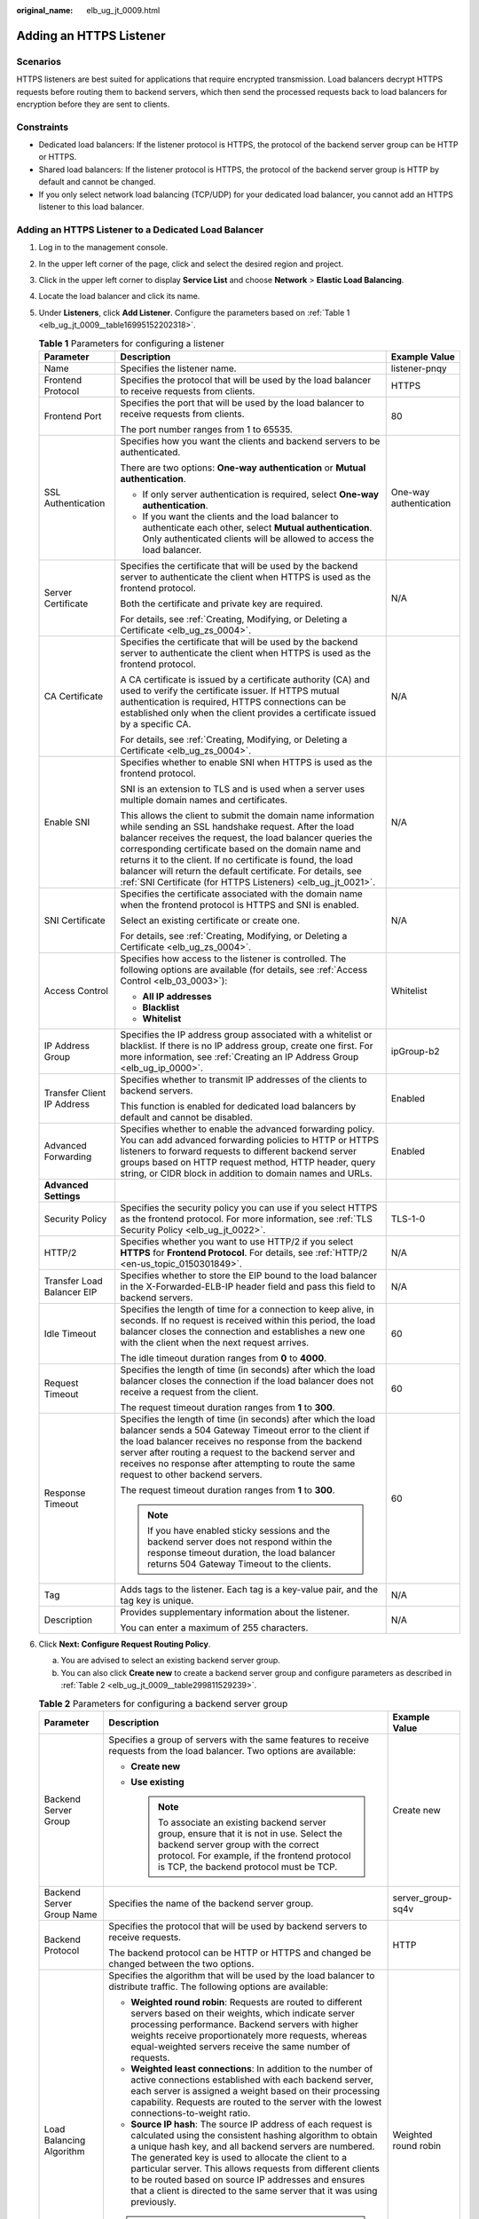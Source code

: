 :original_name: elb_ug_jt_0009.html

.. _elb_ug_jt_0009:

Adding an HTTPS Listener
========================

Scenarios
---------

HTTPS listeners are best suited for applications that require encrypted transmission. Load balancers decrypt HTTPS requests before routing them to backend servers, which then send the processed requests back to load balancers for encryption before they are sent to clients.

Constraints
-----------

-  Dedicated load balancers: If the listener protocol is HTTPS, the protocol of the backend server group can be HTTP or HTTPS.
-  Shared load balancers: If the listener protocol is HTTPS, the protocol of the backend server group is HTTP by default and cannot be changed.
-  If you only select network load balancing (TCP/UDP) for your dedicated load balancer, you cannot add an HTTPS listener to this load balancer.

Adding an HTTPS Listener to a Dedicated Load Balancer
-----------------------------------------------------

#. Log in to the management console.

#. In the upper left corner of the page, click |image1| and select the desired region and project.

#. Click |image2| in the upper left corner to display **Service List** and choose **Network** > **Elastic Load Balancing**.

#. Locate the load balancer and click its name.

#. Under **Listeners**, click **Add Listener**. Configure the parameters based on :ref:`Table 1 <elb_ug_jt_0009__table16995152202318>`.

   .. _elb_ug_jt_0009__table16995152202318:

   .. table:: **Table 1** Parameters for configuring a listener

      +----------------------------+--------------------------------------------------------------------------------------------------------------------------------------------------------------------------------------------------------------------------------------------------------------------------------------------------------------------------------------------------------------------------------------------------------------------------------------+------------------------+
      | Parameter                  | Description                                                                                                                                                                                                                                                                                                                                                                                                                          | Example Value          |
      +============================+======================================================================================================================================================================================================================================================================================================================================================================================================================================+========================+
      | Name                       | Specifies the listener name.                                                                                                                                                                                                                                                                                                                                                                                                         | listener-pnqy          |
      +----------------------------+--------------------------------------------------------------------------------------------------------------------------------------------------------------------------------------------------------------------------------------------------------------------------------------------------------------------------------------------------------------------------------------------------------------------------------------+------------------------+
      | Frontend Protocol          | Specifies the protocol that will be used by the load balancer to receive requests from clients.                                                                                                                                                                                                                                                                                                                                      | HTTPS                  |
      +----------------------------+--------------------------------------------------------------------------------------------------------------------------------------------------------------------------------------------------------------------------------------------------------------------------------------------------------------------------------------------------------------------------------------------------------------------------------------+------------------------+
      | Frontend Port              | Specifies the port that will be used by the load balancer to receive requests from clients.                                                                                                                                                                                                                                                                                                                                          | 80                     |
      |                            |                                                                                                                                                                                                                                                                                                                                                                                                                                      |                        |
      |                            | The port number ranges from 1 to 65535.                                                                                                                                                                                                                                                                                                                                                                                              |                        |
      +----------------------------+--------------------------------------------------------------------------------------------------------------------------------------------------------------------------------------------------------------------------------------------------------------------------------------------------------------------------------------------------------------------------------------------------------------------------------------+------------------------+
      | SSL Authentication         | Specifies how you want the clients and backend servers to be authenticated.                                                                                                                                                                                                                                                                                                                                                          | One-way authentication |
      |                            |                                                                                                                                                                                                                                                                                                                                                                                                                                      |                        |
      |                            | There are two options: **One-way authentication** or **Mutual authentication**.                                                                                                                                                                                                                                                                                                                                                      |                        |
      |                            |                                                                                                                                                                                                                                                                                                                                                                                                                                      |                        |
      |                            | -  If only server authentication is required, select **One-way authentication**.                                                                                                                                                                                                                                                                                                                                                     |                        |
      |                            | -  If you want the clients and the load balancer to authenticate each other, select **Mutual authentication**. Only authenticated clients will be allowed to access the load balancer.                                                                                                                                                                                                                                               |                        |
      +----------------------------+--------------------------------------------------------------------------------------------------------------------------------------------------------------------------------------------------------------------------------------------------------------------------------------------------------------------------------------------------------------------------------------------------------------------------------------+------------------------+
      | Server Certificate         | Specifies the certificate that will be used by the backend server to authenticate the client when HTTPS is used as the frontend protocol.                                                                                                                                                                                                                                                                                            | N/A                    |
      |                            |                                                                                                                                                                                                                                                                                                                                                                                                                                      |                        |
      |                            | Both the certificate and private key are required.                                                                                                                                                                                                                                                                                                                                                                                   |                        |
      |                            |                                                                                                                                                                                                                                                                                                                                                                                                                                      |                        |
      |                            | For details, see :ref:`Creating, Modifying, or Deleting a Certificate <elb_ug_zs_0004>`.                                                                                                                                                                                                                                                                                                                                             |                        |
      +----------------------------+--------------------------------------------------------------------------------------------------------------------------------------------------------------------------------------------------------------------------------------------------------------------------------------------------------------------------------------------------------------------------------------------------------------------------------------+------------------------+
      | CA Certificate             | Specifies the certificate that will be used by the backend server to authenticate the client when HTTPS is used as the frontend protocol.                                                                                                                                                                                                                                                                                            | N/A                    |
      |                            |                                                                                                                                                                                                                                                                                                                                                                                                                                      |                        |
      |                            | A CA certificate is issued by a certificate authority (CA) and used to verify the certificate issuer. If HTTPS mutual authentication is required, HTTPS connections can be established only when the client provides a certificate issued by a specific CA.                                                                                                                                                                          |                        |
      |                            |                                                                                                                                                                                                                                                                                                                                                                                                                                      |                        |
      |                            | For details, see :ref:`Creating, Modifying, or Deleting a Certificate <elb_ug_zs_0004>`.                                                                                                                                                                                                                                                                                                                                             |                        |
      +----------------------------+--------------------------------------------------------------------------------------------------------------------------------------------------------------------------------------------------------------------------------------------------------------------------------------------------------------------------------------------------------------------------------------------------------------------------------------+------------------------+
      | Enable SNI                 | Specifies whether to enable SNI when HTTPS is used as the frontend protocol.                                                                                                                                                                                                                                                                                                                                                         | N/A                    |
      |                            |                                                                                                                                                                                                                                                                                                                                                                                                                                      |                        |
      |                            | SNI is an extension to TLS and is used when a server uses multiple domain names and certificates.                                                                                                                                                                                                                                                                                                                                    |                        |
      |                            |                                                                                                                                                                                                                                                                                                                                                                                                                                      |                        |
      |                            | This allows the client to submit the domain name information while sending an SSL handshake request. After the load balancer receives the request, the load balancer queries the corresponding certificate based on the domain name and returns it to the client. If no certificate is found, the load balancer will return the default certificate. For details, see :ref:`SNI Certificate (for HTTPS Listeners) <elb_ug_jt_0021>`. |                        |
      +----------------------------+--------------------------------------------------------------------------------------------------------------------------------------------------------------------------------------------------------------------------------------------------------------------------------------------------------------------------------------------------------------------------------------------------------------------------------------+------------------------+
      | SNI Certificate            | Specifies the certificate associated with the domain name when the frontend protocol is HTTPS and SNI is enabled.                                                                                                                                                                                                                                                                                                                    | N/A                    |
      |                            |                                                                                                                                                                                                                                                                                                                                                                                                                                      |                        |
      |                            | Select an existing certificate or create one.                                                                                                                                                                                                                                                                                                                                                                                        |                        |
      |                            |                                                                                                                                                                                                                                                                                                                                                                                                                                      |                        |
      |                            | For details, see :ref:`Creating, Modifying, or Deleting a Certificate <elb_ug_zs_0004>`.                                                                                                                                                                                                                                                                                                                                             |                        |
      +----------------------------+--------------------------------------------------------------------------------------------------------------------------------------------------------------------------------------------------------------------------------------------------------------------------------------------------------------------------------------------------------------------------------------------------------------------------------------+------------------------+
      | Access Control             | Specifies how access to the listener is controlled. The following options are available (for details, see :ref:`Access Control <elb_03_0003>`):                                                                                                                                                                                                                                                                                      | Whitelist              |
      |                            |                                                                                                                                                                                                                                                                                                                                                                                                                                      |                        |
      |                            | -  **All IP addresses**                                                                                                                                                                                                                                                                                                                                                                                                              |                        |
      |                            | -  **Blacklist**                                                                                                                                                                                                                                                                                                                                                                                                                     |                        |
      |                            | -  **Whitelist**                                                                                                                                                                                                                                                                                                                                                                                                                     |                        |
      +----------------------------+--------------------------------------------------------------------------------------------------------------------------------------------------------------------------------------------------------------------------------------------------------------------------------------------------------------------------------------------------------------------------------------------------------------------------------------+------------------------+
      | IP Address Group           | Specifies the IP address group associated with a whitelist or blacklist. If there is no IP address group, create one first. For more information, see :ref:`Creating an IP Address Group <elb_ug_ip_0000>`.                                                                                                                                                                                                                          | ipGroup-b2             |
      +----------------------------+--------------------------------------------------------------------------------------------------------------------------------------------------------------------------------------------------------------------------------------------------------------------------------------------------------------------------------------------------------------------------------------------------------------------------------------+------------------------+
      | Transfer Client IP Address | Specifies whether to transmit IP addresses of the clients to backend servers.                                                                                                                                                                                                                                                                                                                                                        | Enabled                |
      |                            |                                                                                                                                                                                                                                                                                                                                                                                                                                      |                        |
      |                            | This function is enabled for dedicated load balancers by default and cannot be disabled.                                                                                                                                                                                                                                                                                                                                             |                        |
      +----------------------------+--------------------------------------------------------------------------------------------------------------------------------------------------------------------------------------------------------------------------------------------------------------------------------------------------------------------------------------------------------------------------------------------------------------------------------------+------------------------+
      | Advanced Forwarding        | Specifies whether to enable the advanced forwarding policy. You can add advanced forwarding policies to HTTP or HTTPS listeners to forward requests to different backend server groups based on HTTP request method, HTTP header, query string, or CIDR block in addition to domain names and URLs.                                                                                                                                  | Enabled                |
      +----------------------------+--------------------------------------------------------------------------------------------------------------------------------------------------------------------------------------------------------------------------------------------------------------------------------------------------------------------------------------------------------------------------------------------------------------------------------------+------------------------+
      | **Advanced Settings**      |                                                                                                                                                                                                                                                                                                                                                                                                                                      |                        |
      +----------------------------+--------------------------------------------------------------------------------------------------------------------------------------------------------------------------------------------------------------------------------------------------------------------------------------------------------------------------------------------------------------------------------------------------------------------------------------+------------------------+
      | Security Policy            | Specifies the security policy you can use if you select HTTPS as the frontend protocol. For more information, see :ref:`TLS Security Policy <elb_ug_jt_0022>`.                                                                                                                                                                                                                                                                       | TLS-1-0                |
      +----------------------------+--------------------------------------------------------------------------------------------------------------------------------------------------------------------------------------------------------------------------------------------------------------------------------------------------------------------------------------------------------------------------------------------------------------------------------------+------------------------+
      | HTTP/2                     | Specifies whether you want to use HTTP/2 if you select **HTTPS** for **Frontend Protocol**. For details, see :ref:`HTTP/2 <en-us_topic_0150301849>`.                                                                                                                                                                                                                                                                                 | N/A                    |
      +----------------------------+--------------------------------------------------------------------------------------------------------------------------------------------------------------------------------------------------------------------------------------------------------------------------------------------------------------------------------------------------------------------------------------------------------------------------------------+------------------------+
      | Transfer Load Balancer EIP | Specifies whether to store the EIP bound to the load balancer in the X-Forwarded-ELB-IP header field and pass this field to backend servers.                                                                                                                                                                                                                                                                                         | N/A                    |
      +----------------------------+--------------------------------------------------------------------------------------------------------------------------------------------------------------------------------------------------------------------------------------------------------------------------------------------------------------------------------------------------------------------------------------------------------------------------------------+------------------------+
      | Idle Timeout               | Specifies the length of time for a connection to keep alive, in seconds. If no request is received within this period, the load balancer closes the connection and establishes a new one with the client when the next request arrives.                                                                                                                                                                                              | 60                     |
      |                            |                                                                                                                                                                                                                                                                                                                                                                                                                                      |                        |
      |                            | The idle timeout duration ranges from **0** to **4000**.                                                                                                                                                                                                                                                                                                                                                                             |                        |
      +----------------------------+--------------------------------------------------------------------------------------------------------------------------------------------------------------------------------------------------------------------------------------------------------------------------------------------------------------------------------------------------------------------------------------------------------------------------------------+------------------------+
      | Request Timeout            | Specifies the length of time (in seconds) after which the load balancer closes the connection if the load balancer does not receive a request from the client.                                                                                                                                                                                                                                                                       | 60                     |
      |                            |                                                                                                                                                                                                                                                                                                                                                                                                                                      |                        |
      |                            | The request timeout duration ranges from **1** to **300**.                                                                                                                                                                                                                                                                                                                                                                           |                        |
      +----------------------------+--------------------------------------------------------------------------------------------------------------------------------------------------------------------------------------------------------------------------------------------------------------------------------------------------------------------------------------------------------------------------------------------------------------------------------------+------------------------+
      | Response Timeout           | Specifies the length of time (in seconds) after which the load balancer sends a 504 Gateway Timeout error to the client if the load balancer receives no response from the backend server after routing a request to the backend server and receives no response after attempting to route the same request to other backend servers.                                                                                                | 60                     |
      |                            |                                                                                                                                                                                                                                                                                                                                                                                                                                      |                        |
      |                            | The request timeout duration ranges from **1** to **300**.                                                                                                                                                                                                                                                                                                                                                                           |                        |
      |                            |                                                                                                                                                                                                                                                                                                                                                                                                                                      |                        |
      |                            | .. note::                                                                                                                                                                                                                                                                                                                                                                                                                            |                        |
      |                            |                                                                                                                                                                                                                                                                                                                                                                                                                                      |                        |
      |                            |    If you have enabled sticky sessions and the backend server does not respond within the response timeout duration, the load balancer returns 504 Gateway Timeout to the clients.                                                                                                                                                                                                                                                   |                        |
      +----------------------------+--------------------------------------------------------------------------------------------------------------------------------------------------------------------------------------------------------------------------------------------------------------------------------------------------------------------------------------------------------------------------------------------------------------------------------------+------------------------+
      | Tag                        | Adds tags to the listener. Each tag is a key-value pair, and the tag key is unique.                                                                                                                                                                                                                                                                                                                                                  | N/A                    |
      +----------------------------+--------------------------------------------------------------------------------------------------------------------------------------------------------------------------------------------------------------------------------------------------------------------------------------------------------------------------------------------------------------------------------------------------------------------------------------+------------------------+
      | Description                | Provides supplementary information about the listener.                                                                                                                                                                                                                                                                                                                                                                               | N/A                    |
      |                            |                                                                                                                                                                                                                                                                                                                                                                                                                                      |                        |
      |                            | You can enter a maximum of 255 characters.                                                                                                                                                                                                                                                                                                                                                                                           |                        |
      +----------------------------+--------------------------------------------------------------------------------------------------------------------------------------------------------------------------------------------------------------------------------------------------------------------------------------------------------------------------------------------------------------------------------------------------------------------------------------+------------------------+

#. Click **Next: Configure Request Routing Policy**.

   a. You are advised to select an existing backend server group.
   b. You can also click **Create new** to create a backend server group and configure parameters as described in :ref:`Table 2 <elb_ug_jt_0009__table299811529239>`.

   .. _elb_ug_jt_0009__table299811529239:

   .. table:: **Table 2** Parameters for configuring a backend server group

      +---------------------------+--------------------------------------------------------------------------------------------------------------------------------------------------------------------------------------------------------------------------------------------------------------------------------------------------------------------------------------------------------------------------------------------------------------------------------------------+-----------------------+
      | Parameter                 | Description                                                                                                                                                                                                                                                                                                                                                                                                                                | Example Value         |
      +===========================+============================================================================================================================================================================================================================================================================================================================================================================================================================================+=======================+
      | Backend Server Group      | Specifies a group of servers with the same features to receive requests from the load balancer. Two options are available:                                                                                                                                                                                                                                                                                                                 | Create new            |
      |                           |                                                                                                                                                                                                                                                                                                                                                                                                                                            |                       |
      |                           | -  **Create new**                                                                                                                                                                                                                                                                                                                                                                                                                          |                       |
      |                           | -  **Use existing**                                                                                                                                                                                                                                                                                                                                                                                                                        |                       |
      |                           |                                                                                                                                                                                                                                                                                                                                                                                                                                            |                       |
      |                           |    .. note::                                                                                                                                                                                                                                                                                                                                                                                                                               |                       |
      |                           |                                                                                                                                                                                                                                                                                                                                                                                                                                            |                       |
      |                           |       To associate an existing backend server group, ensure that it is not in use. Select the backend server group with the correct protocol. For example, if the frontend protocol is TCP, the backend protocol must be TCP.                                                                                                                                                                                                              |                       |
      +---------------------------+--------------------------------------------------------------------------------------------------------------------------------------------------------------------------------------------------------------------------------------------------------------------------------------------------------------------------------------------------------------------------------------------------------------------------------------------+-----------------------+
      | Backend Server Group Name | Specifies the name of the backend server group.                                                                                                                                                                                                                                                                                                                                                                                            | server_group-sq4v     |
      +---------------------------+--------------------------------------------------------------------------------------------------------------------------------------------------------------------------------------------------------------------------------------------------------------------------------------------------------------------------------------------------------------------------------------------------------------------------------------------+-----------------------+
      | Backend Protocol          | Specifies the protocol that will be used by backend servers to receive requests.                                                                                                                                                                                                                                                                                                                                                           | HTTP                  |
      |                           |                                                                                                                                                                                                                                                                                                                                                                                                                                            |                       |
      |                           | The backend protocol can be HTTP or HTTPS and changed be changed between the two options.                                                                                                                                                                                                                                                                                                                                                  |                       |
      +---------------------------+--------------------------------------------------------------------------------------------------------------------------------------------------------------------------------------------------------------------------------------------------------------------------------------------------------------------------------------------------------------------------------------------------------------------------------------------+-----------------------+
      | Load Balancing Algorithm  | Specifies the algorithm that will be used by the load balancer to distribute traffic. The following options are available:                                                                                                                                                                                                                                                                                                                 | Weighted round robin  |
      |                           |                                                                                                                                                                                                                                                                                                                                                                                                                                            |                       |
      |                           | -  **Weighted round robin**: Requests are routed to different servers based on their weights, which indicate server processing performance. Backend servers with higher weights receive proportionately more requests, whereas equal-weighted servers receive the same number of requests.                                                                                                                                                 |                       |
      |                           | -  **Weighted least connections**: In addition to the number of active connections established with each backend server, each server is assigned a weight based on their processing capability. Requests are routed to the server with the lowest connections-to-weight ratio.                                                                                                                                                             |                       |
      |                           | -  **Source IP hash**: The source IP address of each request is calculated using the consistent hashing algorithm to obtain a unique hash key, and all backend servers are numbered. The generated key is used to allocate the client to a particular server. This allows requests from different clients to be routed based on source IP addresses and ensures that a client is directed to the same server that it was using previously. |                       |
      |                           |                                                                                                                                                                                                                                                                                                                                                                                                                                            |                       |
      |                           | .. note::                                                                                                                                                                                                                                                                                                                                                                                                                                  |                       |
      |                           |                                                                                                                                                                                                                                                                                                                                                                                                                                            |                       |
      |                           |    -  Choose an appropriate algorithm based on your requirements for better traffic distribution.                                                                                                                                                                                                                                                                                                                                          |                       |
      |                           |    -  For **Weighted round robin** or **Weighted least connections**, no requests will be routed to a server with a weight of 0.                                                                                                                                                                                                                                                                                                           |                       |
      +---------------------------+--------------------------------------------------------------------------------------------------------------------------------------------------------------------------------------------------------------------------------------------------------------------------------------------------------------------------------------------------------------------------------------------------------------------------------------------+-----------------------+
      | Sticky Session            | Specifies whether to enable sticky sessions. If you enable sticky sessions, all requests from a client during one session are sent to the same backend server.                                                                                                                                                                                                                                                                             | N/A                   |
      |                           |                                                                                                                                                                                                                                                                                                                                                                                                                                            |                       |
      |                           | This parameter is optional and can be enabled only if you have selected **Weighted round robin** for **Load Balancing Algorithm**.                                                                                                                                                                                                                                                                                                         |                       |
      +---------------------------+--------------------------------------------------------------------------------------------------------------------------------------------------------------------------------------------------------------------------------------------------------------------------------------------------------------------------------------------------------------------------------------------------------------------------------------------+-----------------------+
      | Sticky Session Type       | Specifies the type of sticky sessions for HTTP and HTTPS listeners.                                                                                                                                                                                                                                                                                                                                                                        | Load balancer cookie  |
      |                           |                                                                                                                                                                                                                                                                                                                                                                                                                                            |                       |
      |                           | -  **Load balancer cookie**: The load balancer generates a cookie after receiving a request from the client. All subsequent requests with the same cookie are routed to the same backend server.                                                                                                                                                                                                                                           |                       |
      +---------------------------+--------------------------------------------------------------------------------------------------------------------------------------------------------------------------------------------------------------------------------------------------------------------------------------------------------------------------------------------------------------------------------------------------------------------------------------------+-----------------------+
      | Stickiness Duration (min) | Specifies the minutes that sticky sessions are maintained. You can enable sticky sessions only if you select **Weighted round robin** for **Load Balancing Algorithm**.                                                                                                                                                                                                                                                                    | 20                    |
      |                           |                                                                                                                                                                                                                                                                                                                                                                                                                                            |                       |
      |                           | -  Stickiness duration at Layer 4: **1** to **60**                                                                                                                                                                                                                                                                                                                                                                                         |                       |
      |                           | -  Stickiness duration at Layer 7: **1** to **1440**                                                                                                                                                                                                                                                                                                                                                                                       |                       |
      +---------------------------+--------------------------------------------------------------------------------------------------------------------------------------------------------------------------------------------------------------------------------------------------------------------------------------------------------------------------------------------------------------------------------------------------------------------------------------------+-----------------------+
      | Slow Start                | Specifies whether to enable slow start, which is disabled by default.                                                                                                                                                                                                                                                                                                                                                                      | N/A                   |
      |                           |                                                                                                                                                                                                                                                                                                                                                                                                                                            |                       |
      |                           | After you enable slow start, the load balancer linearly increases the proportion of requests to send to backend servers in this mode. When the slow start duration elapses, the load balancer sends full share of requests to backend servers and exits the slow start mode.                                                                                                                                                               |                       |
      |                           |                                                                                                                                                                                                                                                                                                                                                                                                                                            |                       |
      |                           | For details, see :ref:`Slow Start (Dedicated Load Balancers) <en-us_topic_0000001794819209>`.                                                                                                                                                                                                                                                                                                                                              |                       |
      +---------------------------+--------------------------------------------------------------------------------------------------------------------------------------------------------------------------------------------------------------------------------------------------------------------------------------------------------------------------------------------------------------------------------------------------------------------------------------------+-----------------------+
      | Slow Start Duration       | Specifies how long the slow start will last.                                                                                                                                                                                                                                                                                                                                                                                               | 30                    |
      |                           |                                                                                                                                                                                                                                                                                                                                                                                                                                            |                       |
      |                           | The duration ranges from **30** to **1200**, in seconds, and the default value is **30**.                                                                                                                                                                                                                                                                                                                                                  |                       |
      +---------------------------+--------------------------------------------------------------------------------------------------------------------------------------------------------------------------------------------------------------------------------------------------------------------------------------------------------------------------------------------------------------------------------------------------------------------------------------------+-----------------------+
      | Description               | Provides supplementary information about the backend server group.                                                                                                                                                                                                                                                                                                                                                                         | N/A                   |
      |                           |                                                                                                                                                                                                                                                                                                                                                                                                                                            |                       |
      |                           | You can enter a maximum of 255 characters.                                                                                                                                                                                                                                                                                                                                                                                                 |                       |
      +---------------------------+--------------------------------------------------------------------------------------------------------------------------------------------------------------------------------------------------------------------------------------------------------------------------------------------------------------------------------------------------------------------------------------------------------------------------------------------+-----------------------+

#. Click **Next: Add Backend Server**. Add backend servers and configure health check for the backend server group. For details about how to add backend servers, see :ref:`Overview <elb_ug_hd3_0001>`. For details about how to configure health check parameters, see :ref:`Table 3 <elb_ug_jt_0009__table4411122913223>`.

   .. _elb_ug_jt_0009__table4411122913223:

   .. table:: **Table 3** Parameters for configuring a health check

      +-----------------------+-------------------------------------------------------------------------------------------------------------------------------------------------------------------------------------------------------------------------------------------------------------------+-----------------------+
      | Parameter             | Description                                                                                                                                                                                                                                                       | Example Value         |
      +=======================+===================================================================================================================================================================================================================================================================+=======================+
      | Health Check          | Specifies whether to enable health checks.                                                                                                                                                                                                                        | N/A                   |
      |                       |                                                                                                                                                                                                                                                                   |                       |
      |                       | If the health check is enabled, click |image3| next to **Advanced Settings** to set health check parameters.                                                                                                                                                      |                       |
      +-----------------------+-------------------------------------------------------------------------------------------------------------------------------------------------------------------------------------------------------------------------------------------------------------------+-----------------------+
      | Advanced Settings     |                                                                                                                                                                                                                                                                   |                       |
      +-----------------------+-------------------------------------------------------------------------------------------------------------------------------------------------------------------------------------------------------------------------------------------------------------------+-----------------------+
      | Health Check Protocol | Specifies the protocol that will be used by the load balancer to check the health of backend servers.                                                                                                                                                             | HTTP                  |
      |                       |                                                                                                                                                                                                                                                                   |                       |
      |                       | If the backend protocol is HTTP or HTTPS, the health check protocol can be TCP, HTTP, or HTTPS.                                                                                                                                                                   |                       |
      +-----------------------+-------------------------------------------------------------------------------------------------------------------------------------------------------------------------------------------------------------------------------------------------------------------+-----------------------+
      | Domain Name           | Specifies the domain name that will be used for health checks.                                                                                                                                                                                                    | www.elb.com           |
      |                       |                                                                                                                                                                                                                                                                   |                       |
      |                       | This parameter is available when you set the health check protocol to HTTP or HTTPS.                                                                                                                                                                              |                       |
      |                       |                                                                                                                                                                                                                                                                   |                       |
      |                       | -  You can use the private IP address of the backend server as the domain name.                                                                                                                                                                                   |                       |
      |                       | -  You can also specify a domain name that consists of at least two labels separated by periods (.). Use only letters, digits, and hyphens (-). Do not start or end strings with a hyphen. Max total: 100 characters. Max label: 63 characters.                   |                       |
      +-----------------------+-------------------------------------------------------------------------------------------------------------------------------------------------------------------------------------------------------------------------------------------------------------------+-----------------------+
      | Health Check Port     | Specifies the port that will be used by the load balancer to check the health of backend servers. The port number ranges from 1 to 65535.                                                                                                                         | 80                    |
      |                       |                                                                                                                                                                                                                                                                   |                       |
      |                       | .. note::                                                                                                                                                                                                                                                         |                       |
      |                       |                                                                                                                                                                                                                                                                   |                       |
      |                       |    This parameter is optional. If you do not specify a health check port, a port of the backend server will be used for health checks by default. If you specify a port, it will be used for health checks.                                                       |                       |
      +-----------------------+-------------------------------------------------------------------------------------------------------------------------------------------------------------------------------------------------------------------------------------------------------------------+-----------------------+
      | Path                  | Specifies the health check URL, which is the destination on backend servers for health checks. This parameter is available only when you set the health check protocol to HTTP or HTTPS. The path must start with a slash (/) and can contain 1 to 80 characters. | /index.html           |
      |                       |                                                                                                                                                                                                                                                                   |                       |
      |                       | The path can contain letters, digits, hyphens (-), slashes (/), periods (.), percent signs (%), ampersands (&), and the following special characters: ``_~';@$*+,=!:()``                                                                                          |                       |
      |                       |                                                                                                                                                                                                                                                                   |                       |
      |                       | .. note::                                                                                                                                                                                                                                                         |                       |
      |                       |                                                                                                                                                                                                                                                                   |                       |
      |                       |    Example:                                                                                                                                                                                                                                                       |                       |
      |                       |                                                                                                                                                                                                                                                                   |                       |
      |                       |    If the URL is **http://www.example.com/chat/try/**, the health check path is **/chat/try/**.                                                                                                                                                                   |                       |
      |                       |                                                                                                                                                                                                                                                                   |                       |
      |                       |    If the URL is **http://192.168.63.187:9096/chat/index.html**, the health check path is **/chat/index.html**.                                                                                                                                                   |                       |
      +-----------------------+-------------------------------------------------------------------------------------------------------------------------------------------------------------------------------------------------------------------------------------------------------------------+-----------------------+
      | Interval (s)          | Specifies the maximum time between two consecutive health checks, in seconds.                                                                                                                                                                                     | 5                     |
      |                       |                                                                                                                                                                                                                                                                   |                       |
      |                       | The interval ranges from **1** to **50**.                                                                                                                                                                                                                         |                       |
      +-----------------------+-------------------------------------------------------------------------------------------------------------------------------------------------------------------------------------------------------------------------------------------------------------------+-----------------------+
      | Timeout (s)           | Specifies the maximum time required for waiting for a response from the health check, in seconds. The timeout duration ranges from **1** to **50**.                                                                                                               | 3                     |
      +-----------------------+-------------------------------------------------------------------------------------------------------------------------------------------------------------------------------------------------------------------------------------------------------------------+-----------------------+
      | Maximum Retries       | Specifies the maximum number of health check retries. The value ranges from **1** to **10**.                                                                                                                                                                      | 3                     |
      +-----------------------+-------------------------------------------------------------------------------------------------------------------------------------------------------------------------------------------------------------------------------------------------------------------+-----------------------+

#. Click **Next: Confirm**.

#. Confirm the configuration and click **Submit**.

Adding an HTTPS Listener to a Shared Load Balancer
--------------------------------------------------

#. Log in to the management console.

#. In the upper left corner of the page, click |image4| and select the desired region and project.

#. Click |image5| in the upper left corner to display **Service List** and choose **Network** > **Elastic Load Balancing**.

#. Locate the load balancer and click its name.

#. Under **Listeners**, click **Add Listener**. Configure the parameters based on :ref:`Table 4 <elb_ug_jt_0009__table1093233819544>`.

   .. _elb_ug_jt_0009__table1093233819544:

   .. table:: **Table 4** Parameters for configuring a listener for a shared enhanced load balancer

      +----------------------------+--------------------------------------------------------------------------------------------------------------------------------------------------------------------------------------------------------------------------------------------------------------------------------------------------------------------------------------------------------------------------------------------------------------------------------------+------------------------+
      | Parameter                  | Description                                                                                                                                                                                                                                                                                                                                                                                                                          | Example Value          |
      +============================+======================================================================================================================================================================================================================================================================================================================================================================================================================================+========================+
      | Name                       | Specifies the listener name.                                                                                                                                                                                                                                                                                                                                                                                                         | listener-pnqy          |
      +----------------------------+--------------------------------------------------------------------------------------------------------------------------------------------------------------------------------------------------------------------------------------------------------------------------------------------------------------------------------------------------------------------------------------------------------------------------------------+------------------------+
      | Frontend Protocol          | Specifies the protocol that will be used by the load balancer to receive requests from clients.                                                                                                                                                                                                                                                                                                                                      | HTTPS                  |
      +----------------------------+--------------------------------------------------------------------------------------------------------------------------------------------------------------------------------------------------------------------------------------------------------------------------------------------------------------------------------------------------------------------------------------------------------------------------------------+------------------------+
      | Frontend Port              | Specifies the port that will be used by the load balancer to receive requests from clients.                                                                                                                                                                                                                                                                                                                                          | 80                     |
      |                            |                                                                                                                                                                                                                                                                                                                                                                                                                                      |                        |
      |                            | The port number ranges from 1 to 65535.                                                                                                                                                                                                                                                                                                                                                                                              |                        |
      +----------------------------+--------------------------------------------------------------------------------------------------------------------------------------------------------------------------------------------------------------------------------------------------------------------------------------------------------------------------------------------------------------------------------------------------------------------------------------+------------------------+
      | SSL Authentication         | Specifies whether how you want the clients and backend servers to be authenticated.                                                                                                                                                                                                                                                                                                                                                  | One-way authentication |
      |                            |                                                                                                                                                                                                                                                                                                                                                                                                                                      |                        |
      |                            | There are two options: **One-way authentication** or **Mutual authentication**.                                                                                                                                                                                                                                                                                                                                                      |                        |
      |                            |                                                                                                                                                                                                                                                                                                                                                                                                                                      |                        |
      |                            | -  If only server authentication is required, select **One-way authentication**.                                                                                                                                                                                                                                                                                                                                                     |                        |
      |                            | -  If you want the clients and the load balancer to authenticate each other, select **Mutual authentication**. Only authenticated clients will be allowed to access the load balancer.                                                                                                                                                                                                                                               |                        |
      +----------------------------+--------------------------------------------------------------------------------------------------------------------------------------------------------------------------------------------------------------------------------------------------------------------------------------------------------------------------------------------------------------------------------------------------------------------------------------+------------------------+
      | CA Certificate             | Specifies the certificate used by the server to authenticate the client when HTTPS is used as the frontend protocol.                                                                                                                                                                                                                                                                                                                 | N/A                    |
      |                            |                                                                                                                                                                                                                                                                                                                                                                                                                                      |                        |
      |                            | For details, see :ref:`Creating, Modifying, or Deleting a Certificate <elb_ug_zs_0004>`.                                                                                                                                                                                                                                                                                                                                             |                        |
      +----------------------------+--------------------------------------------------------------------------------------------------------------------------------------------------------------------------------------------------------------------------------------------------------------------------------------------------------------------------------------------------------------------------------------------------------------------------------------+------------------------+
      | Server Certificate         | Specifies the certificate used by the server to authenticate the client when HTTPS is used as the frontend protocol.                                                                                                                                                                                                                                                                                                                 | N/A                    |
      |                            |                                                                                                                                                                                                                                                                                                                                                                                                                                      |                        |
      |                            | Both the certificate and private key are required.                                                                                                                                                                                                                                                                                                                                                                                   |                        |
      |                            |                                                                                                                                                                                                                                                                                                                                                                                                                                      |                        |
      |                            | For details, see :ref:`Creating, Modifying, or Deleting a Certificate <elb_ug_zs_0004>`.                                                                                                                                                                                                                                                                                                                                             |                        |
      +----------------------------+--------------------------------------------------------------------------------------------------------------------------------------------------------------------------------------------------------------------------------------------------------------------------------------------------------------------------------------------------------------------------------------------------------------------------------------+------------------------+
      | Enable SNI                 | Specifies whether to enable SNI when HTTPS is used as the frontend protocol.                                                                                                                                                                                                                                                                                                                                                         | N/A                    |
      |                            |                                                                                                                                                                                                                                                                                                                                                                                                                                      |                        |
      |                            | SNI is an extension to TLS and is used when a server uses multiple domain names and certificates.                                                                                                                                                                                                                                                                                                                                    |                        |
      |                            |                                                                                                                                                                                                                                                                                                                                                                                                                                      |                        |
      |                            | This allows the client to submit the domain name information while sending an SSL handshake request. After the load balancer receives the request, the load balancer queries the corresponding certificate based on the domain name and returns it to the client. If no certificate is found, the load balancer will return the default certificate. For details, see :ref:`SNI Certificate (for HTTPS Listeners) <elb_ug_jt_0021>`. |                        |
      +----------------------------+--------------------------------------------------------------------------------------------------------------------------------------------------------------------------------------------------------------------------------------------------------------------------------------------------------------------------------------------------------------------------------------------------------------------------------------+------------------------+
      | SNI Certificate            | Specifies the certificate associated with the domain name when the frontend protocol is HTTPS and SNI is enabled.                                                                                                                                                                                                                                                                                                                    | N/A                    |
      |                            |                                                                                                                                                                                                                                                                                                                                                                                                                                      |                        |
      |                            | Select an existing certificate or create one.                                                                                                                                                                                                                                                                                                                                                                                        |                        |
      |                            |                                                                                                                                                                                                                                                                                                                                                                                                                                      |                        |
      |                            | For details, see :ref:`Creating, Modifying, or Deleting a Certificate <elb_ug_zs_0004>`.                                                                                                                                                                                                                                                                                                                                             |                        |
      +----------------------------+--------------------------------------------------------------------------------------------------------------------------------------------------------------------------------------------------------------------------------------------------------------------------------------------------------------------------------------------------------------------------------------------------------------------------------------+------------------------+
      | Access Control             | Specifies how access to the listener is controlled. The following options are available (for details, see :ref:`Access Control <elb_03_0003>`):                                                                                                                                                                                                                                                                                      | **Whitelist**          |
      |                            |                                                                                                                                                                                                                                                                                                                                                                                                                                      |                        |
      |                            | -  **All IP addresses**                                                                                                                                                                                                                                                                                                                                                                                                              |                        |
      |                            | -  **Blacklist**                                                                                                                                                                                                                                                                                                                                                                                                                     |                        |
      |                            | -  **Whitelist**                                                                                                                                                                                                                                                                                                                                                                                                                     |                        |
      +----------------------------+--------------------------------------------------------------------------------------------------------------------------------------------------------------------------------------------------------------------------------------------------------------------------------------------------------------------------------------------------------------------------------------------------------------------------------------+------------------------+
      | IP Address Group           | Specifies the IP address group associated with a whitelist or blacklist. If there is no IP address group, create one first. For more information, see :ref:`Creating an IP Address Group <elb_ug_ip_0000>`.                                                                                                                                                                                                                          | ipGroup-b2             |
      +----------------------------+--------------------------------------------------------------------------------------------------------------------------------------------------------------------------------------------------------------------------------------------------------------------------------------------------------------------------------------------------------------------------------------------------------------------------------------+------------------------+
      | Transfer Client IP Address | Specifies whether to transmit IP addresses of the clients to backend servers.                                                                                                                                                                                                                                                                                                                                                        | Enabled                |
      |                            |                                                                                                                                                                                                                                                                                                                                                                                                                                      |                        |
      |                            | This function is enabled by default and cannot be disabled.                                                                                                                                                                                                                                                                                                                                                                          |                        |
      +----------------------------+--------------------------------------------------------------------------------------------------------------------------------------------------------------------------------------------------------------------------------------------------------------------------------------------------------------------------------------------------------------------------------------------------------------------------------------+------------------------+
      | **Advanced Settings**      |                                                                                                                                                                                                                                                                                                                                                                                                                                      |                        |
      +----------------------------+--------------------------------------------------------------------------------------------------------------------------------------------------------------------------------------------------------------------------------------------------------------------------------------------------------------------------------------------------------------------------------------------------------------------------------------+------------------------+
      | Security Policy            | Specifies the security policy you can use if you select HTTPS as the frontend protocol. There are four options. For more information, see :ref:`TLS Security Policy <elb_ug_jt_0022>`.                                                                                                                                                                                                                                               | TLS-1-2                |
      +----------------------------+--------------------------------------------------------------------------------------------------------------------------------------------------------------------------------------------------------------------------------------------------------------------------------------------------------------------------------------------------------------------------------------------------------------------------------------+------------------------+
      | HTTP/2                     | Specifies whether you want to use HTTP/2 if you select **HTTPS** for **Frontend Protocol**. For details, see :ref:`HTTP/2 <en-us_topic_0150301849>`.                                                                                                                                                                                                                                                                                 | N/A                    |
      +----------------------------+--------------------------------------------------------------------------------------------------------------------------------------------------------------------------------------------------------------------------------------------------------------------------------------------------------------------------------------------------------------------------------------------------------------------------------------+------------------------+
      | Transfer Load Balancer EIP | Specifies whether to store the EIP bound to the load balancer in the X-Forwarded-ELB-IP header field and pass this field to backend servers.                                                                                                                                                                                                                                                                                         | N/A                    |
      |                            |                                                                                                                                                                                                                                                                                                                                                                                                                                      |                        |
      |                            | Enable this option if you want to transparently transmit the EIP of the load balancer to backend servers.                                                                                                                                                                                                                                                                                                                            |                        |
      +----------------------------+--------------------------------------------------------------------------------------------------------------------------------------------------------------------------------------------------------------------------------------------------------------------------------------------------------------------------------------------------------------------------------------------------------------------------------------+------------------------+
      | Idle Timeout               | Specifies the length of time for a connection to keep alive, in seconds. If no request is received within this period, the load balancer closes the connection and establishes a new one with the client when the next request arrives.                                                                                                                                                                                              | 60                     |
      |                            |                                                                                                                                                                                                                                                                                                                                                                                                                                      |                        |
      |                            | The idle timeout duration ranges from **0** to **4000**.                                                                                                                                                                                                                                                                                                                                                                             |                        |
      +----------------------------+--------------------------------------------------------------------------------------------------------------------------------------------------------------------------------------------------------------------------------------------------------------------------------------------------------------------------------------------------------------------------------------------------------------------------------------+------------------------+
      | Request Timeout            | Specifies the length of time (in seconds) after which the load balancer closes the connection if the load balancer does not receive a request from the client.                                                                                                                                                                                                                                                                       | 60                     |
      |                            |                                                                                                                                                                                                                                                                                                                                                                                                                                      |                        |
      |                            | The request timeout duration ranges from **1** to **300**.                                                                                                                                                                                                                                                                                                                                                                           |                        |
      +----------------------------+--------------------------------------------------------------------------------------------------------------------------------------------------------------------------------------------------------------------------------------------------------------------------------------------------------------------------------------------------------------------------------------------------------------------------------------+------------------------+
      | Response Timeout           | Specifies the length of time (in seconds) after which the load balancer sends a 504 Gateway Timeout error to the client if the load balancer receives no response from the backend server after routing a request to the backend server and receives no response after attempting to route the same request to other backend servers.                                                                                                | 60                     |
      |                            |                                                                                                                                                                                                                                                                                                                                                                                                                                      |                        |
      |                            | The request timeout duration ranges from **1** to **300**.                                                                                                                                                                                                                                                                                                                                                                           |                        |
      |                            |                                                                                                                                                                                                                                                                                                                                                                                                                                      |                        |
      |                            | .. note::                                                                                                                                                                                                                                                                                                                                                                                                                            |                        |
      |                            |                                                                                                                                                                                                                                                                                                                                                                                                                                      |                        |
      |                            |    If you have enabled sticky sessions and the backend server does not respond within the response timeout duration, the load balancer returns 504 Gateway Timeout to the clients.                                                                                                                                                                                                                                                   |                        |
      +----------------------------+--------------------------------------------------------------------------------------------------------------------------------------------------------------------------------------------------------------------------------------------------------------------------------------------------------------------------------------------------------------------------------------------------------------------------------------+------------------------+
      | Tag                        | Adds tags to the listener. Each tag is a key-value pair, and the tag key is unique.                                                                                                                                                                                                                                                                                                                                                  | N/A                    |
      +----------------------------+--------------------------------------------------------------------------------------------------------------------------------------------------------------------------------------------------------------------------------------------------------------------------------------------------------------------------------------------------------------------------------------------------------------------------------------+------------------------+
      | Description                | Provides supplementary information about the listener.                                                                                                                                                                                                                                                                                                                                                                               | N/A                    |
      |                            |                                                                                                                                                                                                                                                                                                                                                                                                                                      |                        |
      |                            | You can enter a maximum of 255 characters.                                                                                                                                                                                                                                                                                                                                                                                           |                        |
      +----------------------------+--------------------------------------------------------------------------------------------------------------------------------------------------------------------------------------------------------------------------------------------------------------------------------------------------------------------------------------------------------------------------------------------------------------------------------------+------------------------+

#. Click **Next: Configure Request Routing Policy**. :ref:`Table 5 <elb_ug_jt_0009__table3561446373>` describes the parameters for configuring a backend server group.

   .. _elb_ug_jt_0009__table3561446373:

   .. table:: **Table 5** Parameters for adding a backend server group

      +---------------------------+--------------------------------------------------------------------------------------------------------------------------------------------------------------------------------------------------------------------------------------------------------------------------------------------------------------------------------------------------------------------------------------------------------------------------------------------+-----------------------+
      | Parameter                 | Description                                                                                                                                                                                                                                                                                                                                                                                                                                | Example Value         |
      +===========================+============================================================================================================================================================================================================================================================================================================================================================================================================================================+=======================+
      | Backend Server Group      | Specifies a group of servers with the same features to receive requests from the load balancer. Two options are available:                                                                                                                                                                                                                                                                                                                 | **Create new**        |
      |                           |                                                                                                                                                                                                                                                                                                                                                                                                                                            |                       |
      |                           | -  **Create new**                                                                                                                                                                                                                                                                                                                                                                                                                          |                       |
      |                           | -  **Use existing**                                                                                                                                                                                                                                                                                                                                                                                                                        |                       |
      |                           |                                                                                                                                                                                                                                                                                                                                                                                                                                            |                       |
      |                           |    .. note::                                                                                                                                                                                                                                                                                                                                                                                                                               |                       |
      |                           |                                                                                                                                                                                                                                                                                                                                                                                                                                            |                       |
      |                           |       To associate an existing backend server group, ensure that it is not in use. Select the backend server group with the correct protocol. For example, if the frontend protocol is TCP, the backend protocol can only be TCP.                                                                                                                                                                                                          |                       |
      +---------------------------+--------------------------------------------------------------------------------------------------------------------------------------------------------------------------------------------------------------------------------------------------------------------------------------------------------------------------------------------------------------------------------------------------------------------------------------------+-----------------------+
      | Backend Server Group Name | Specifies the name of the backend server group.                                                                                                                                                                                                                                                                                                                                                                                            | server_group-sq4v     |
      +---------------------------+--------------------------------------------------------------------------------------------------------------------------------------------------------------------------------------------------------------------------------------------------------------------------------------------------------------------------------------------------------------------------------------------------------------------------------------------+-----------------------+
      | Backend Protocol          | Specifies the protocol used by backend servers to receive requests.                                                                                                                                                                                                                                                                                                                                                                        | HTTP                  |
      |                           |                                                                                                                                                                                                                                                                                                                                                                                                                                            |                       |
      |                           | The backend protocol is HTTP by default and cannot be changed.                                                                                                                                                                                                                                                                                                                                                                             |                       |
      +---------------------------+--------------------------------------------------------------------------------------------------------------------------------------------------------------------------------------------------------------------------------------------------------------------------------------------------------------------------------------------------------------------------------------------------------------------------------------------+-----------------------+
      | Load Balancing Algorithm  | Specifies the algorithm used by the load balancer to distribute traffic. The following options are available:                                                                                                                                                                                                                                                                                                                              | Weighted round robin  |
      |                           |                                                                                                                                                                                                                                                                                                                                                                                                                                            |                       |
      |                           | -  **Weighted round robin**: Requests are routed to different servers based on their weights, which indicate server processing performance. Backend servers with higher weights receive proportionately more requests, whereas equal-weighted servers receive the same number of requests.                                                                                                                                                 |                       |
      |                           | -  **Weighted least connections**: In addition to the number of active connections established with each backend server, each server is assigned a weight based on their processing capability. Requests are routed to the server with the lowest connections-to-weight ratio.                                                                                                                                                             |                       |
      |                           | -  **Source IP hash**: The source IP address of each request is calculated using the consistent hashing algorithm to obtain a unique hash key, and all backend servers are numbered. The generated key is used to allocate the client to a particular server. This allows requests from different clients to be routed based on source IP addresses and ensures that a client is directed to the same server that it was using previously. |                       |
      |                           |                                                                                                                                                                                                                                                                                                                                                                                                                                            |                       |
      |                           | .. note::                                                                                                                                                                                                                                                                                                                                                                                                                                  |                       |
      |                           |                                                                                                                                                                                                                                                                                                                                                                                                                                            |                       |
      |                           |    -  Choose an appropriate algorithm based on your requirements for better traffic distribution.                                                                                                                                                                                                                                                                                                                                          |                       |
      |                           |    -  For **Weighted round robin** or **Weighted least connections**, no requests will be routed to a server with a weight of 0.                                                                                                                                                                                                                                                                                                           |                       |
      +---------------------------+--------------------------------------------------------------------------------------------------------------------------------------------------------------------------------------------------------------------------------------------------------------------------------------------------------------------------------------------------------------------------------------------------------------------------------------------+-----------------------+
      | Sticky Session            | Specifies whether to enable sticky sessions. If you enable sticky sessions, all requests from a client during one session are sent to the same backend server.                                                                                                                                                                                                                                                                             | N/A                   |
      |                           |                                                                                                                                                                                                                                                                                                                                                                                                                                            |                       |
      |                           | .. note::                                                                                                                                                                                                                                                                                                                                                                                                                                  |                       |
      |                           |                                                                                                                                                                                                                                                                                                                                                                                                                                            |                       |
      |                           |    You can enable sticky sessions only if you have selected **Weighted round robin** for **Load Balancing Algorithm**.                                                                                                                                                                                                                                                                                                                     |                       |
      +---------------------------+--------------------------------------------------------------------------------------------------------------------------------------------------------------------------------------------------------------------------------------------------------------------------------------------------------------------------------------------------------------------------------------------------------------------------------------------+-----------------------+
      | Sticky Session Type       | Specifies the type of sticky sessions for HTTP and HTTPS listeners.                                                                                                                                                                                                                                                                                                                                                                        | Load balancer cookie  |
      |                           |                                                                                                                                                                                                                                                                                                                                                                                                                                            |                       |
      |                           | -  **Load balancer cookie**: The load balancer generates a cookie after receiving a request from the client. All subsequent requests with the same cookie are routed to the same backend server.                                                                                                                                                                                                                                           |                       |
      |                           | -  **Application cookie**: The application deployed on the backend server generates a cookie after receiving the first request from the client. All subsequent requests with the same cookie are routed to the same backend server.                                                                                                                                                                                                        |                       |
      +---------------------------+--------------------------------------------------------------------------------------------------------------------------------------------------------------------------------------------------------------------------------------------------------------------------------------------------------------------------------------------------------------------------------------------------------------------------------------------+-----------------------+
      | Cookie Name               | Specifies the cookie name. If you select **Application cookie**, enter a cookie name.                                                                                                                                                                                                                                                                                                                                                      | cookieName-qsps       |
      +---------------------------+--------------------------------------------------------------------------------------------------------------------------------------------------------------------------------------------------------------------------------------------------------------------------------------------------------------------------------------------------------------------------------------------------------------------------------------------+-----------------------+
      | Description               | Provides supplementary information about the backend server group.                                                                                                                                                                                                                                                                                                                                                                         | N/A                   |
      |                           |                                                                                                                                                                                                                                                                                                                                                                                                                                            |                       |
      |                           | You can enter a maximum of 255 characters.                                                                                                                                                                                                                                                                                                                                                                                                 |                       |
      +---------------------------+--------------------------------------------------------------------------------------------------------------------------------------------------------------------------------------------------------------------------------------------------------------------------------------------------------------------------------------------------------------------------------------------------------------------------------------------+-----------------------+

#. Click **Next: Add Backend Server**. Add backend servers and configure health check for the backend server group. For details about how to add backend servers, see :ref:`Overview <elb_ug_hd2_0001>`. For details about how to configure health check parameters, see :ref:`Table 6 <elb_ug_jt_0009__table1919814293219>`.

   .. _elb_ug_jt_0009__table1919814293219:

   .. table:: **Table 6** Parameters for configuring a health check

      +-----------------------+-------------------------------------------------------------------------------------------------------------------------------------------------------------------------------------------------------------------------------------------------+-----------------------+
      | Parameter             | Description                                                                                                                                                                                                                                     | Example Value         |
      +=======================+=================================================================================================================================================================================================================================================+=======================+
      | Health Check          | Specifies whether to enable health checks.                                                                                                                                                                                                      | N/A                   |
      |                       |                                                                                                                                                                                                                                                 |                       |
      |                       | If the health check is enabled, click |image6| next to **Advanced Settings** to set health check parameters.                                                                                                                                    |                       |
      +-----------------------+-------------------------------------------------------------------------------------------------------------------------------------------------------------------------------------------------------------------------------------------------+-----------------------+
      | Advanced Settings     |                                                                                                                                                                                                                                                 |                       |
      +-----------------------+-------------------------------------------------------------------------------------------------------------------------------------------------------------------------------------------------------------------------------------------------+-----------------------+
      | Health Check Protocol | Specifies the protocol that will be used by the load balancer to check the health of backend servers. There are two options: TCP and HTTP.                                                                                                      | HTTP                  |
      +-----------------------+-------------------------------------------------------------------------------------------------------------------------------------------------------------------------------------------------------------------------------------------------+-----------------------+
      | Domain Name           | Specifies the domain name that will be used for health checks.                                                                                                                                                                                  | www.elb.com           |
      |                       |                                                                                                                                                                                                                                                 |                       |
      |                       | This parameter is available when the health check protocol is HTTP.                                                                                                                                                                             |                       |
      |                       |                                                                                                                                                                                                                                                 |                       |
      |                       | -  You can use the private IP address of the backend server as the domain name.                                                                                                                                                                 |                       |
      |                       | -  You can also specify a domain name that consists of at least two labels separated by periods (.). Use only letters, digits, and hyphens (-). Do not start or end strings with a hyphen. Max total: 100 characters. Max label: 63 characters. |                       |
      +-----------------------+-------------------------------------------------------------------------------------------------------------------------------------------------------------------------------------------------------------------------------------------------+-----------------------+
      | Health Check Port     | Specifies the port that will be used by the load balancer to check the health of backend servers. The port number ranges from 1 to 65535.                                                                                                       | 80                    |
      |                       |                                                                                                                                                                                                                                                 |                       |
      |                       | .. note::                                                                                                                                                                                                                                       |                       |
      |                       |                                                                                                                                                                                                                                                 |                       |
      |                       |    By default, the service port on each backend server is used. You can also specify a port for health checks.                                                                                                                                  |                       |
      +-----------------------+-------------------------------------------------------------------------------------------------------------------------------------------------------------------------------------------------------------------------------------------------+-----------------------+
      | Path                  | Specifies the health check URL.                                                                                                                                                                                                                 | /index.html           |
      |                       |                                                                                                                                                                                                                                                 |                       |
      |                       | This parameter is available when the health check protocol is HTTP. The path can contain 1 to 80 characters and must start with a slash (/).                                                                                                    |                       |
      |                       |                                                                                                                                                                                                                                                 |                       |
      |                       | The path can contain letters, digits, hyphens (-), slashes (/), periods (.), question marks (?), percent signs (%), ampersands (&), and underscores (_).                                                                                        |                       |
      |                       |                                                                                                                                                                                                                                                 |                       |
      |                       | .. note::                                                                                                                                                                                                                                       |                       |
      |                       |                                                                                                                                                                                                                                                 |                       |
      |                       |    Example:                                                                                                                                                                                                                                     |                       |
      |                       |                                                                                                                                                                                                                                                 |                       |
      |                       |    If the URL is **http://www.example.com/chat/try/**, the health check path is **/chat/try/**.                                                                                                                                                 |                       |
      |                       |                                                                                                                                                                                                                                                 |                       |
      |                       |    If the URL is **http://192.168.63.187:9096/chat/index.html**, the health check path is **/chat/index.html**.                                                                                                                                 |                       |
      +-----------------------+-------------------------------------------------------------------------------------------------------------------------------------------------------------------------------------------------------------------------------------------------+-----------------------+
      | Interval (s)          | Specifies the maximum time between two consecutive health checks, in seconds.                                                                                                                                                                   | 5                     |
      |                       |                                                                                                                                                                                                                                                 |                       |
      |                       | The interval ranges from **1** to **50**.                                                                                                                                                                                                       |                       |
      +-----------------------+-------------------------------------------------------------------------------------------------------------------------------------------------------------------------------------------------------------------------------------------------+-----------------------+
      | Timeout (s)           | Specifies the maximum time required for waiting for a response from the health check, in seconds. The timeout duration ranges from **1** to **50**.                                                                                             | 3                     |
      +-----------------------+-------------------------------------------------------------------------------------------------------------------------------------------------------------------------------------------------------------------------------------------------+-----------------------+
      | Maximum Retries       | Specifies the maximum number of health check retries. The value ranges from **1** to **10**.                                                                                                                                                    | 3                     |
      +-----------------------+-------------------------------------------------------------------------------------------------------------------------------------------------------------------------------------------------------------------------------------------------+-----------------------+

#. Click **Next: Confirm**.

#. Confirm the configuration and click **Submit**.

.. |image1| image:: /_static/images/en-us_image_0000001747739624.png
.. |image2| image:: /_static/images/en-us_image_0000001794660485.png
.. |image3| image:: /_static/images/en-us_image_0000001859863145.png
.. |image4| image:: /_static/images/en-us_image_0000001747739624.png
.. |image5| image:: /_static/images/en-us_image_0000001794660485.png
.. |image6| image:: /_static/images/en-us_image_0000001859884905.png

